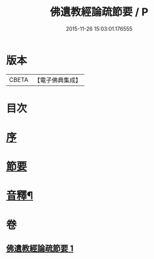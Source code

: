 #+TITLE: 佛遺教經論疏節要 / P
#+DATE: 2015-11-26 15:03:01.176555
* 版本
 |     CBETA|【電子佛典集成】|

* 目次
* [[file:KR6g0046_001.txt::001-0785a3][序]]
* [[file:KR6g0046_001.txt::0786a1][節要]]
* [[file:KR6g0046_001.txt::0808a2][音釋¶]]
* 卷
** [[file:KR6g0046_001.txt][佛遺教經論疏節要 1]]
